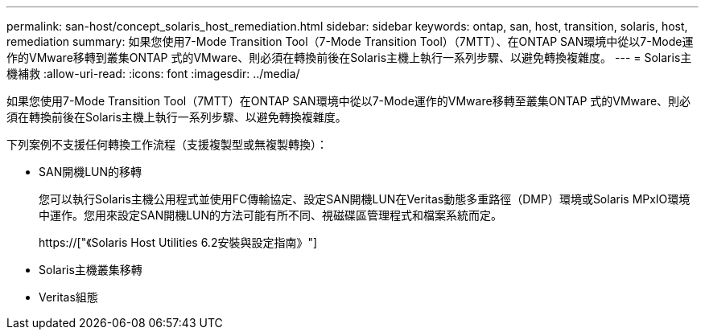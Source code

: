 ---
permalink: san-host/concept_solaris_host_remediation.html 
sidebar: sidebar 
keywords: ontap, san, host, transition, solaris, host, remediation 
summary: 如果您使用7-Mode Transition Tool（7-Mode Transition Tool）（7MTT）、在ONTAP SAN環境中從以7-Mode運作的VMware移轉到叢集ONTAP 式的VMware、則必須在轉換前後在Solaris主機上執行一系列步驟、以避免轉換複雜度。 
---
= Solaris主機補救
:allow-uri-read: 
:icons: font
:imagesdir: ../media/


[role="lead"]
如果您使用7-Mode Transition Tool（7MTT）在ONTAP SAN環境中從以7-Mode運作的VMware移轉至叢集ONTAP 式的VMware、則必須在轉換前後在Solaris主機上執行一系列步驟、以避免轉換複雜度。

下列案例不支援任何轉換工作流程（支援複製型或無複製轉換）：

* SAN開機LUN的移轉
+
您可以執行Solaris主機公用程式並使用FC傳輸協定、設定SAN開機LUN在Veritas動態多重路徑（DMP）環境或Solaris MPxIO環境中運作。您用來設定SAN開機LUN的方法可能有所不同、視磁碟區管理程式和檔案系統而定。

+
https://["《Solaris Host Utilities 6.2安裝與設定指南》"]

* Solaris主機叢集移轉
* Veritas組態

